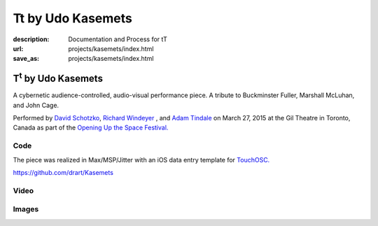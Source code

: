 Tt by Udo Kasemets
##################
:description: Documentation and Process for tT
:url: projects/kasemets/index.html                                                  
:save_as: projects/kasemets/index.html                                             

T\ :sup:`t` \  by Udo Kasemets
==============================

A cybernetic audience-controlled, audio-visual performance piece. A tribute to Buckminster Fuller, Marshall McLuhan, and John Cage. 

Performed by `David Schotzko <http://davidschotzko.com/>`_, `Richard Windeyer <http://richardwindeyer.com/>`_ , and `Adam Tindale <http://www.adamtindale.com>`_ on March 27, 2015 at the Gil Theatre in Toronto, Canada as part of the `Opening Up the Space Festival. <http://www.cesareschotzko.com/uploads/1/7/8/6/17863507/opening_up_the_space_series_flyer_.pdf>`_

Code
----

The piece was realized in Max/MSP/Jitter with an iOS data entry template for `TouchOSC. <http://hexler.net/software/touchosc>`_ 

https://github.com/drart/Kasemets

Video
-----

.. raw:: html

    <div class="videoWrapper">
    <iframe src="https://player.vimeo.com/video/123753024" width="500" height="375" frameborder="0" webkitallowfullscreen mozallowfullscreen allowfullscreen></iframe> <p><a href="https://vimeo.com/123753024">Performance of Udo Kasemets&#039; 1969 audience-controlled cybernetic, audiovisual performance piece &#039;Tt - Tribute&#039;</a> from <a href="https://vimeo.com/user981045">richard windeyer</a> on <a href="https://vimeo.com">Vimeo</a>.</p>
                </div>

Images
------

.. raw:: html
    
    <blockquote class="twitter-tweet" lang="en"><p>Tech-ing Udo Kasemet&#39;s audience-controlled &#39;Tt&#39; (runs this Friday <a href="https://twitter.com/CentreforDrama">@CentreforDrama</a>) with David Schotzko <a href="https://twitter.com/adamtindale">@adamtindale</a>. <a href="http://t.co/QWnx3ywhDA">pic.twitter.com/QWnx3ywhDA</a></p>&mdash; Richard Windeyer (@rockeet) <a href="https://twitter.com/rockeet/status/580822218743103488">March 25, 2015</a></blockquote>
    <script async src="//platform.twitter.com/widgets.js" charset="utf-8"></script>

    <blockquote class="twitter-tweet" lang="en"><p>ELECTOR-acoustic music revival success w/ David Schotzko Dennis Patrick <a href="https://twitter.com/adamtindale">@adamtindale</a> <a href="https://twitter.com/CentreforDrama">@CentreforDrama</a> <a href="https://twitter.com/JHIevents">@JHIevents</a> <a href="http://t.co/mQg3x2uA0H">pic.twitter.com/mQg3x2uA0H</a></p>&mdash; Richard Windeyer (@rockeet) <a href="https://twitter.com/rockeet/status/582693899304628224">March 31, 2015</a></blockquote>
    <script async src="//platform.twitter.com/widgets.js" charset="utf-8"></script>

